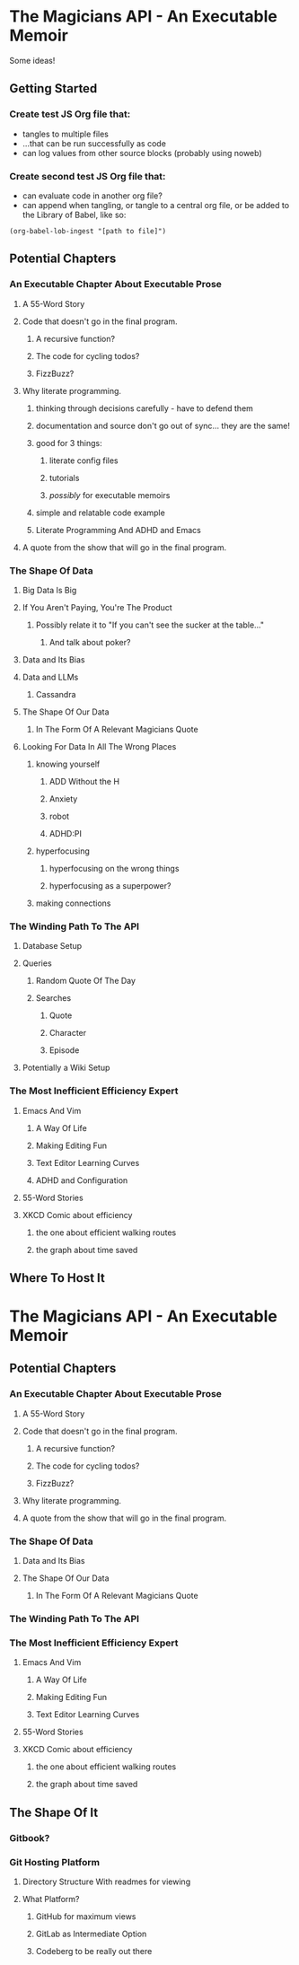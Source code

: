 * The Magicians API - An Executable Memoir
Some ideas!

** Getting Started
*** Create test JS Org file that:
- tangles to multiple files
- ...that can be run successfully as code
- can log values from other source blocks (probably using noweb)
*** Create second test JS Org file that:
- can evaluate code in another org file?
- can append when tangling, or tangle to a central org file, or be added to the Library of Babel, like so:
#+begin_src elisp
(org-babel-lob-ingest "[path to file]")
#+end_src

** Potential Chapters
*** An Executable Chapter About Executable Prose
**** A 55-Word Story
**** Code that doesn't go in the final program.
***** A recursive function?
***** The code for cycling todos?
***** FizzBuzz?
**** Why literate programming.
***** thinking through decisions carefully - have to defend them
***** documentation and source don't go out of sync... they are the same!
***** good for 3 things:
****** literate config files
****** tutorials
****** /possibly/ for executable memoirs
***** simple and relatable code example
***** Literate Programming And ADHD and Emacs
**** A quote from the show that will go in the final program.
*** The Shape Of Data
**** Big Data Is Big
**** If You Aren't Paying, You're The Product
***** Possibly relate it to "If you can't see the sucker at the table…"
****** And talk about poker?
**** Data and Its Bias
**** Data and LLMs
***** Cassandra
**** The Shape Of Our Data
***** In The Form Of A Relevant Magicians Quote
**** Looking For Data In All The Wrong Places
***** knowing yourself
****** ADD Without the H
****** Anxiety
****** robot
****** ADHD:PI
***** hyperfocusing
****** hyperfocusing on the wrong things
****** hyperfocusing as a superpower?
***** making connections
*** The Winding Path To The API
**** Database Setup
**** Queries
***** Random Quote Of The Day
***** Searches
****** Quote
****** Character
****** Episode
**** Potentially a Wiki Setup
*** The Most Inefficient Efficiency Expert
**** Emacs And Vim
***** A Way Of Life
***** Making Editing Fun
***** Text Editor Learning Curves
***** ADHD and Configuration
**** 55-Word Stories
**** XKCD Comic about efficiency
***** the one about efficient walking routes
***** the graph about time saved
** Where To Host It
* The Magicians API - An Executable Memoir
** Potential Chapters
*** An Executable Chapter About Executable Prose
**** A 55-Word Story
**** Code that doesn't go in the final program.
***** A recursive function?
***** The code for cycling todos?
***** FizzBuzz?
**** Why literate programming.
**** A quote from the show that will go in the final program.
*** The Shape Of Data
**** Data and Its Bias
**** The Shape Of Our Data
***** In The Form Of A Relevant Magicians Quote
*** The Winding Path To The API
*** The Most Inefficient Efficiency Expert
**** Emacs And Vim
***** A Way Of Life
***** Making Editing Fun
***** Text Editor Learning Curves
**** 55-Word Stories
**** XKCD Comic about efficiency
***** the one about efficient walking routes
***** the graph about time saved
** The Shape Of It
*** Gitbook?
*** Git Hosting Platform
**** Directory Structure With readmes for viewing
**** What Platform?
***** GitHub for maximum views
***** GitLab as Intermediate Option
***** Codeberg to be really out there
